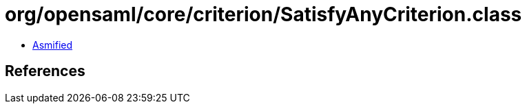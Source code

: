 = org/opensaml/core/criterion/SatisfyAnyCriterion.class

 - link:SatisfyAnyCriterion-asmified.java[Asmified]

== References

